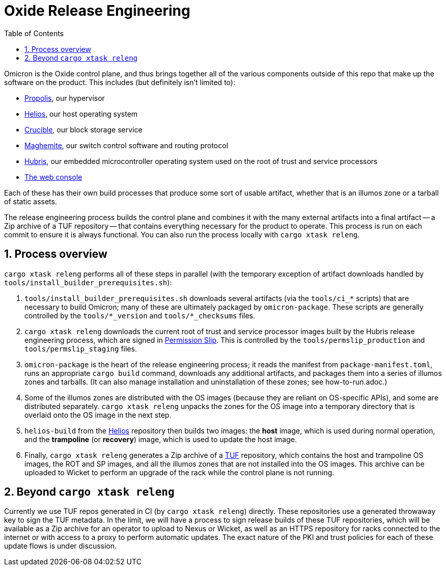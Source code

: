 :showtitle:
:numbered:
:toc: left

= Oxide Release Engineering

Omicron is the Oxide control plane, and thus brings together all of the
various components outside of this repo that make up the software on the
product. This includes (but definitely isn't limited to):

- https://github.com/oxidecomputer/propolis[Propolis], our hypervisor
- https://github.com/oxidecomputer/helios[Helios], our host operating
  system
- https://github.com/oxidecomputer/crucible[Crucible], our block storage
  service
- https://github.com/oxidecomputer/maghemite[Maghemite], our switch
  control software and routing protocol
- https://github.com/oxidecomputer/hubris[Hubris], our embedded
  microcontroller operating system used on the root of trust and service
  processors
- https://github.com/oxidecomputer/console[The web console]

Each of these has their own build processes that produce some sort of
usable artifact, whether that is an illumos zone or a tarball of static
assets.

The release engineering process builds the control plane and combines
it with the many external artifacts into a final artifact -- a Zip
archive of a TUF repository -- that contains everything necessary for
the product to operate. This process is run on each commit to ensure it
is always functional. You can also run the process locally with
`cargo xtask releng`.

== Process overview

`cargo xtask releng` performs all of these steps in parallel (with
the temporary exception of artifact downloads handled by
`tools/install_builder_prerequisites.sh`):

. `tools/install_builder_prerequisites.sh` downloads several artifacts
  (via the `tools/ci_*` scripts) that are necessary to build Omicron;
  many of these are ultimately packaged by `omicron-package`. These
  scripts are generally controlled by the `tools/*_version` and
  `tools/*_checksums` files.
. `cargo xtask releng` downloads the current root of trust and
  service processor images built by the Hubris release engineering
  process, which are signed in https://github.com/oxidecomputer/permission-slip[Permission Slip].
  This is controlled by the `tools/permslip_production` and
  `tools/permslip_staging` files.
. `omicron-package` is the heart of the release engineering process; it
  reads the manifest from `package-manifest.toml`, runs an appropriate
  `cargo build` command, downloads any additional artifacts, and
  packages them into a series of illumos zones and tarballs. (It can
  also manage installation and uninstallation of these zones; see
  how-to-run.adoc.)
. Some of the illumos zones are distributed with the OS images (because
  they are reliant on OS-specific APIs), and some are distributed
  separately. `cargo xtask releng` unpacks the zones for the OS image
  into a temporary directory that is overlaid onto the OS image in the
  next step.
. `helios-build` from the https://github.com/oxidecomputer/helios[Helios]
  repository then builds two images: the *host* image, which is used
  during normal operation, and the *trampoline* (or *recovery*) image,
  which is used to update the host image.
. Finally, `cargo xtask releng` generates a Zip archive of a
  https://theupdateframework.io/[TUF] repository, which contains the
  host and trampoline OS images, the ROT and SP images, and all the
  illumos zones that are not installed into the OS images. This archive
  can be uploaded to Wicket to perform an upgrade of the rack while the
  control plane is not running.

== Beyond `cargo xtask releng`

Currently we use TUF repos generated in CI (by `cargo xtask releng`)
directly. These repositories use a generated throwaway key to sign
the TUF metadata. In the limit, we will have a process to sign release
builds of these TUF repositories, which will be available as a Zip
archive for an operator to upload to Nexus or Wicket, as well as an
HTTPS repository for racks connected to the internet or with access to
a proxy to perform automatic updates. The exact nature of the PKI and
trust policies for each of these update flows is under discussion.
